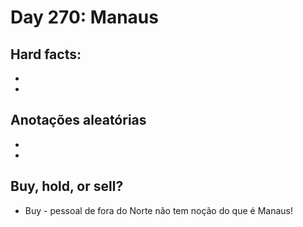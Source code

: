 * Day 270: Manaus

** Hard facts:
   - 
   -

** Anotações aleatórias
   - 
   - 

** Buy, hold, or sell?
   - Buy - pessoal de fora do Norte não tem noção do que é Manaus!
